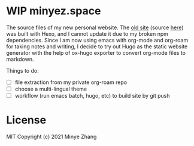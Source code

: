 * WIP minyez.space

The source files of my new personal website.
The [[https://shigaro.org][old site]] (source [[https://github.com/minyez/minyez.github.io/tree/hexo][here]]) was built with Hexo,
and I cannot update it due to my broken npm dependencies.
Since I am now using emacs with org-mode and org-roam for taking notes and writing,
I decide to try out Hugo as the static website generator
with the help of ox-hugo exporter to convert org-mode files to markdown.

Things to do:

- [ ] file extraction from my private org-roam repo
- [ ] choose a multi-lingual theme
- [ ] workflow (run emacs batch, hugo, etc) to build site by git push

* License

MIT Copyright (c) 2021 Minye Zhang

